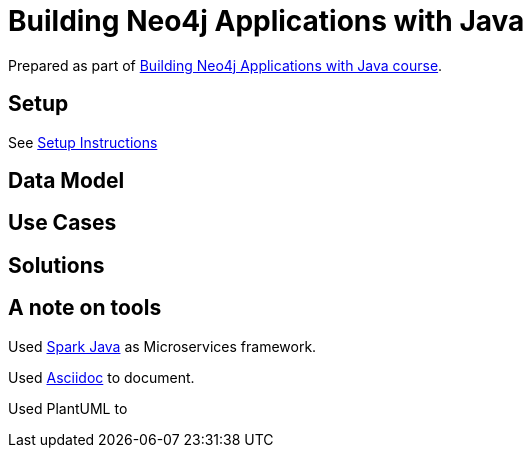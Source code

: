 = Building Neo4j Applications with Java

Prepared as part of link:https://graphacademy.neo4j.com/courses/app-java/[Building Neo4j Applications with Java course^].

== Setup
See link:./setup.adoc[Setup Instructions^]

== Data Model


== Use Cases


== Solutions


== A note on tools
Used link:https://sparkjava.com/[Spark Java^] as Microservices framework.

Used link:https://asciidoc-py.github.io/index.html[Asciidoc^] to document.

Used PlantUML to
